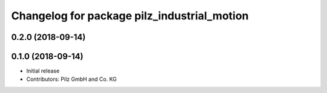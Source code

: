 ^^^^^^^^^^^^^^^^^^^^^^^^^^^^^^^^^^^^^^^^^^^^
Changelog for package pilz_industrial_motion
^^^^^^^^^^^^^^^^^^^^^^^^^^^^^^^^^^^^^^^^^^^^

0.2.0 (2018-09-14)
------------------

0.1.0 (2018-09-14)
------------------
* Initial release
* Contributors: Pilz GmbH and Co. KG
